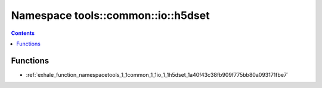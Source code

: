 
.. _namespace_tools__common__io__h5dset:

Namespace tools::common::io::h5dset
===================================


.. contents:: Contents
   :local:
   :backlinks: none





Functions
---------


- :ref:`exhale_function_namespacetools_1_1common_1_1io_1_1h5dset_1a40f43c38fb909f775bb80a093171fbe7`
